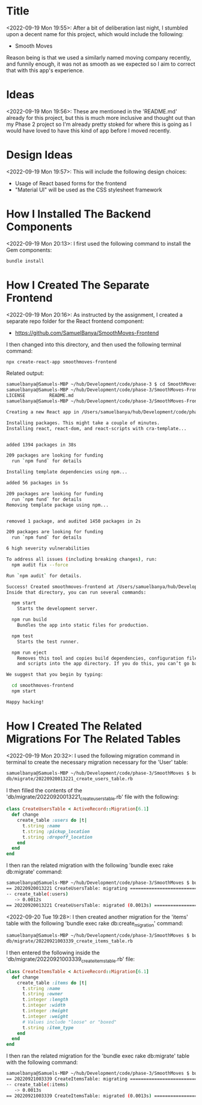 * Title
<2022-09-19 Mon 19:55>: After a bit of deliberation last night, I stumbled upon a decent name for this project, which would include the following:
- Smooth Moves

Reason being is that we used a similarly named moving company recently, and funnily enough, it was not as smooth as we expected so I aim to correct that with this app's experience.

* Ideas
<2022-09-19 Mon 19:56>: These are mentioned in the 'README.md' already for this project, but this is much more inclusive and thought out than my Phase 2 project so I'm already pretty stoked for where this is going as I would have loved to have this kind of app before I moved recently.

* Design Ideas
<2022-09-19 Mon 19:57>: This will include the following design choices:
- Usage of React based forms for the frontend
- "Material UI" will be used as the CSS stylesheet framework

* How I Installed The Backend Components
<2022-09-19 Mon 20:13>: I first used the following command to install the Gem components:
#+begin_src bash
bundle install
#+end_src

* How I Created The Separate Frontend
<2022-09-19 Mon 20:16>: As instructed by the assignment, I created a separate repo folder for the React frontend component:
- https://github.com/SamuelBanya/SmoothMoves-Frontend

I then changed into this directory, and then used the following terminal command:
#+begin_src bash
npx create-react-app smoothmoves-frontend
#+end_src

Related output:
#+BEGIN_SRC bash
samuelbanya@Samuels-MBP ~/hub/Development/code/phase-3 $ cd SmoothMoves-Frontend/
samuelbanya@Samuels-MBP ~/hub/Development/code/phase-3/SmoothMoves-Frontend $ ls
LICENSE         README.md
samuelbanya@Samuels-MBP ~/hub/Development/code/phase-3/SmoothMoves-Frontend $ npx create-react-app smoothmoves-frontend

Creating a new React app in /Users/samuelbanya/hub/Development/code/phase-3/SmoothMoves-Frontend/smoothmoves-frontend.

Installing packages. This might take a couple of minutes.
Installing react, react-dom, and react-scripts with cra-template...


added 1394 packages in 38s

209 packages are looking for funding
  run `npm fund` for details

Installing template dependencies using npm...

added 56 packages in 5s

209 packages are looking for funding
  run `npm fund` for details
Removing template package using npm...


removed 1 package, and audited 1450 packages in 2s

209 packages are looking for funding
  run `npm fund` for details

6 high severity vulnerabilities

To address all issues (including breaking changes), run:
  npm audit fix --force

Run `npm audit` for details.

Success! Created smoothmoves-frontend at /Users/samuelbanya/hub/Development/code/phase-3/SmoothMoves-Frontend/smoothmoves-frontend
Inside that directory, you can run several commands:

  npm start
    Starts the development server.

  npm run build
    Bundles the app into static files for production.

  npm test
    Starts the test runner.

  npm run eject
    Removes this tool and copies build dependencies, configuration files
    and scripts into the app directory. If you do this, you can’t go back!

We suggest that you begin by typing:

  cd smoothmoves-frontend
  npm start

Happy hacking!
#+END_SRC

* How I Created The Related Migrations For The Related Tables
<2022-09-19 Mon 20:32>: I used the following migration command in terminal to create the necessary migration necessary for the 'User' table:
#+begin_src bash
samuelbanya@Samuels-MBP ~/hub/Development/code/phase-3/SmoothMoves $ bundle exec rake db:create_migration NAME=create_users_table
db/migrate/20220920013221_create_users_table.rb
#+end_src

I then filled the contents of the 'db/migrate/20220920013221_create_users_table.rb' file with the following:
#+begin_src ruby
class CreateUsersTable < ActiveRecord::Migration[6.1]
  def change
    create_table :users do |t|
      t.string :name
      t.string :pickup_location
      t.string :dropoff_location
    end
  end
end
#+end_src

I then ran the related migration with the following 'bundle exec rake db:migrate' command:
#+begin_src bash
samuelbanya@Samuels-MBP ~/hub/Development/code/phase-3/SmoothMoves $ bundle exec rake db:migrate
== 20220920013221 CreateUsersTable: migrating =================================
-- create_table(:users)
   -> 0.0012s
== 20220920013221 CreateUsersTable: migrated (0.0013s) ========================
#+end_src

<2022-09-20 Tue 19:28>: I then created another migration for the 'items' table with the following 'bundle exec rake db:create_migration' command:
#+begin_src bash
samuelbanya@Samuels-MBP ~/hub/Development/code/phase-3/SmoothMoves $ bundle exec rake db:create_migration NAME=create_items_table
db/migrate/20220921003339_create_items_table.rb
#+end_src

I then entered the following inside the 'db/migrate/20220921003339_create_items_table.rb' file:
#+begin_src ruby
class CreateItemsTable < ActiveRecord::Migration[6.1]
  def change
    create_table :items do |t|
      t.string :name
      t.string :owner
      t.integer :length
      t.integer :width
      t.integer :height
      t.integer :weight
      # Values include "loose" or "boxed"
      t.string :item_type
    end
  end
end
#+end_src

I then ran the related migration for the 'bundle exec rake db:migrate' table with the following command:
#+begin_src bash
samuelbanya@Samuels-MBP ~/hub/Development/code/phase-3/SmoothMoves $ bundle exec rake db:migrate
== 20220921003339 CreateItemsTable: migrating =================================
-- create_table(:items)
   -> 0.0013s
== 20220921003339 CreateItemsTable: migrated (0.0013s) ========================
#+end_src
